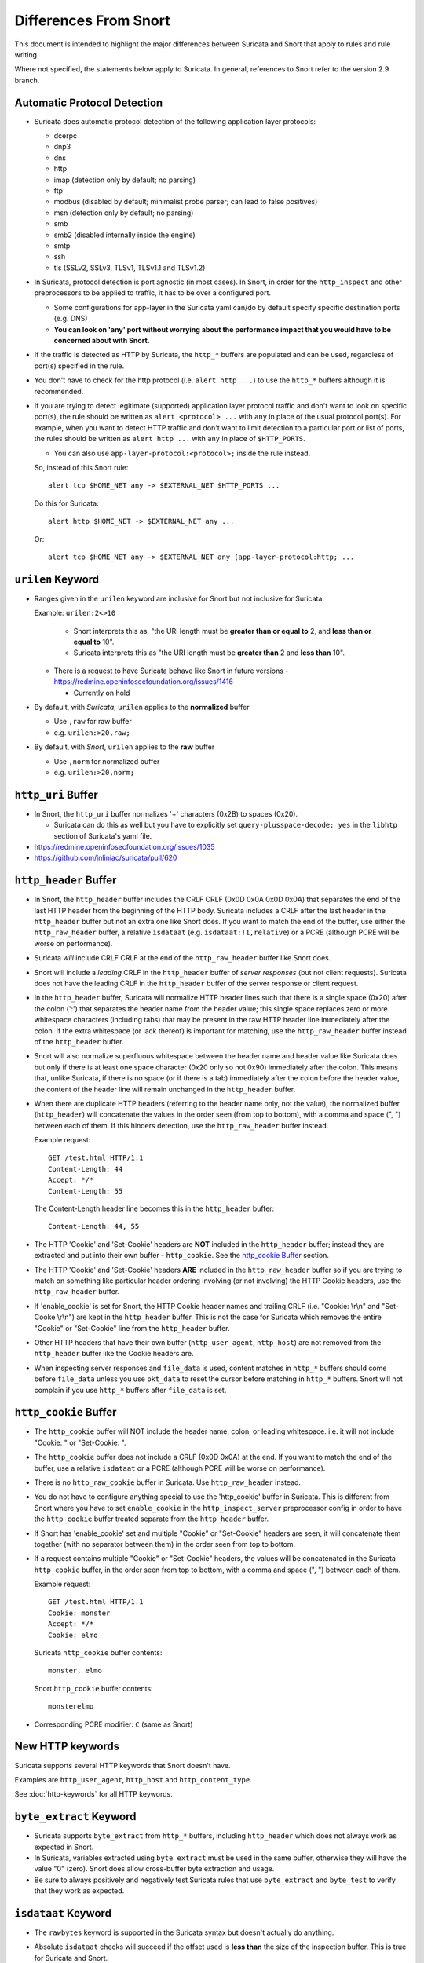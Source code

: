 ======================
Differences From Snort
======================

This document is intended to highlight the major differences between Suricata
and Snort that apply to rules and rule writing.

Where not specified, the statements below apply to Suricata.  In general,
references to Snort refer to the version 2.9 branch.

Automatic Protocol Detection
----------------------------

-  Suricata does automatic protocol detection of the following
   application layer protocols:

   -  dcerpc
   -  dnp3
   -  dns
   -  http
   -  imap (detection only by default; no parsing)
   -  ftp
   -  modbus (disabled by default; minimalist probe parser; can lead to false positives)
   -  msn (detection only by default; no parsing)
   -  smb
   -  smb2 (disabled internally inside the engine)
   -  smtp
   -  ssh
   -  tls (SSLv2, SSLv3, TLSv1, TLSv1.1 and TLSv1.2)

-  In Suricata, protocol detection is port agnostic (in most cases). In
   Snort, in order for the ``http_inspect`` and other preprocessors to be
   applied to traffic, it has to be over a configured port.

   -  Some configurations for app-layer in the Suricata yaml can/do by default
      specify specific destination ports (e.g. DNS)
   -  **You can look on 'any' port without worrying about the
      performance impact that you would have to be concerned about with
      Snort.**

-  If the traffic is detected as HTTP by Suricata, the ``http_*``
   buffers are populated and can be used, regardless of port(s)
   specified in the rule.

-  You don't have to check for the http protocol (i.e.
   ``alert http ...``) to use the ``http_*`` buffers although it
   is recommended.

-  If you are trying to detect legitimate (supported) application layer
   protocol traffic and don't want to look on specific port(s), the rule
   should be written as ``alert <protocol> ...`` with ``any`` in
   place of the usual protocol port(s).  For example, when you want to
   detect HTTP traffic and don't want to limit detection to a particular
   port or list of ports, the rules should be written as
   ``alert http ...`` with ``any`` in place of
   ``$HTTP_PORTS``.

   -  You can also use ``app-layer-protocol:<protocol>;`` inside the rule instead.

   So, instead of this Snort rule::

      alert tcp $HOME_NET any -> $EXTERNAL_NET $HTTP_PORTS ...

   Do this for Suricata::

      alert http $HOME_NET -> $EXTERNAL_NET any ...

   Or::

      alert tcp $HOME_NET any -> $EXTERNAL_NET any (app-layer-protocol:http; ...

``urilen`` Keyword
------------------

-  Ranges given in the ``urilen`` keyword are inclusive for Snort
   but not inclusive for Suricata.

   Example: ``urilen:2<>10``

      -  Snort interprets this as, "the URI length must be **greater than
         or equal to** 2, and **less than or equal to** 10".
      -  Suricata interprets this as "the URI length must be **greater
         than** 2 and **less than** 10".

   -  There is a request to have Suricata behave like Snort in future
      versions -
      `https://redmine.openinfosecfoundation.org/issues/1416 <https://redmine.openinfosecfoundation.org/issues/1416>`_

      -  Currently on hold

-  By default, with *Suricata*, ``urilen`` applies to the
   **normalized** buffer

   -  Use ``,raw`` for raw buffer
   -  e.g. ``urilen:>20,raw;``

-  By default, with *Snort*, ``urilen`` applies to the **raw**
   buffer

   -  Use ``,norm`` for normalized buffer
   -  e.g. ``urilen:>20,norm;``

``http_uri`` Buffer
-------------------

-  In Snort, the ``http_uri`` buffer normalizes '+' characters
   (0x2B) to spaces (0x20).

   -  Suricata can do this as well but you have to explicitly
      set ``query-plusspace-decode: yes`` in the ``libhtp`` section of Suricata's yaml file.

-  `https://redmine.openinfosecfoundation.org/issues/1035 <https://redmine.openinfosecfoundation.org/issues/1035>`_
-  `https://github.com/inliniac/suricata/pull/620 <https://github.com/inliniac/suricata/pull/620>`_

``http_header`` Buffer
----------------------

-  In Snort, the ``http_header`` buffer includes the CRLF CRLF (0x0D
   0x0A 0x0D 0x0A) that separates the end of the last HTTP header from
   the beginning of the HTTP body.  Suricata includes a CRLF after the
   last header in the ``http_header`` buffer but not an extra one
   like Snort does.  If you want to match the end of the buffer, use
   either the ``http_raw_header`` buffer, a relative
   ``isdataat`` (e.g. ``isdataat:!1,relative``) or a PCRE
   (although PCRE will be worse on performance).

-  Suricata *will* include CRLF CRLF at the end of the ``http_raw_header``
   buffer like Snort does.

-  Snort will include a *leading* CRLF in the ``http_header`` buffer of
   *server responses* (but not client requests).  Suricata does not have
   the leading CRLF in the ``http_header`` buffer of the server response
   or client request.

-  In the ``http_header`` buffer, Suricata will normalize HTTP header lines
   such that there is a single space (0x20) after the colon (':') that
   separates the header name from the header value; this single space
   replaces zero or more whitespace characters (including tabs) that may be
   present in the raw HTTP header line immediately after the colon.  If the
   extra whitespace (or lack thereof) is important for matching, use
   the ``http_raw_header`` buffer instead of the ``http_header`` buffer.

-  Snort will also normalize superfluous whitespace between the header name
   and header value like Suricata does but only if there is at least one space
   character (0x20 only so not 0x90) immediately after the colon.  This means
   that, unlike Suricata, if there is no space (or if there is a tab)
   immediately after the colon before the header value, the content of the
   header line will remain unchanged in the ``http_header`` buffer.

-  When there are duplicate HTTP headers (referring to the header name
   only, not the value), the normalized buffer (``http_header``)
   will concatenate the values in the order seen (from top to
   bottom), with a comma and space (", ") between each of them.  If this
   hinders detection, use the ``http_raw_header`` buffer instead.

   Example request::

        GET /test.html HTTP/1.1
        Content-Length: 44
        Accept: */*
        Content-Length: 55

   The Content-Length header line becomes this in the ``http_header`` buffer::

        Content-Length: 44, 55

-  The HTTP 'Cookie' and 'Set-Cookie' headers are **NOT** included in
   the ``http_header`` buffer; instead they are extracted and put into
   their own buffer - ``http_cookie``. See the `http_cookie Buffer`_
   section.

-  The HTTP 'Cookie' and 'Set-Cookie' headers **ARE** included in the
   ``http_raw_header`` buffer so if you are trying to match on
   something like particular header ordering involving (or not
   involving) the HTTP Cookie headers, use the ``http_raw_header``
   buffer.

-  If 'enable\_cookie' is set for Snort, the HTTP Cookie header names
   and trailing CRLF (i.e. "Cookie: \\r\\n" and "Set-Cooke \\r\\n") are
   kept in the ``http_header`` buffer.  This is not the case for
   Suricata which removes the entire "Cookie" or "Set-Cookie" line from
   the ``http_header`` buffer.

-  Other HTTP headers that have their own buffer
   (``http_user_agent``, ``http_host``) are not removed from the
   ``http_header`` buffer like the Cookie headers are.

-  When inspecting server responses and ``file_data`` is used,
   content matches in ``http_*`` buffers should come before
   ``file_data`` unless you use ``pkt_data`` to reset the cursor
   before matching in ``http_*`` buffers.  Snort will not complain if
   you use ``http_*`` buffers after ``file_data`` is set.

``http_cookie`` Buffer
----------------------

-  The ``http_cookie`` buffer will NOT include the header name,
   colon, or leading whitespace.  i.e. it will not include "Cookie: " or "Set-Cookie: ".

-  The ``http_cookie`` buffer does not include a CRLF (0x0D 0x0A) at
   the end.  If you want to match the end of the buffer, use a relative
   ``isdataat`` or a PCRE (although PCRE will be worse on
   performance).

-  There is no ``http_raw_cookie`` buffer in Suricata.  Use
   ``http_raw_header`` instead.

-  You do not have to configure anything special to use the
   'http\_cookie' buffer in Suricata.  This is different from Snort
   where you have to set ``enable_cookie`` in the
   ``http_inspect_server`` preprocessor config in order to have the
   ``http_cookie`` buffer treated separate from the
   ``http_header`` buffer.

-  If Snort has 'enable\_cookie' set and multiple "Cookie" or
   "Set-Cookie" headers are seen, it will concatenate them together
   (with no separator between them) in the order seen from top to
   bottom.

-  If a request contains multiple "Cookie" or "Set-Cookie" headers, the
   values will be concatenated in the Suricata ``http_cookie``
   buffer, in the order seen from top to bottom, with a comma and space
   (", ") between each of them.

   Example request::

        GET /test.html HTTP/1.1
        Cookie: monster
        Accept: */*
        Cookie: elmo

   Suricata ``http_cookie`` buffer contents::

        monster, elmo

   Snort ``http_cookie`` buffer contents::

        monsterelmo

-  Corresponding PCRE modifier: ``C`` (same as Snort)

New HTTP keywords
-----------------

Suricata supports several HTTP keywords that Snort doesn't have.

Examples are ``http_user_agent``, ``http_host`` and ``http_content_type``.

See :doc:`http-keywords` for all HTTP keywords.


``byte_extract`` Keyword
------------------------

-  Suricata supports
   ``byte_extract`` from ``http_*`` buffers, including
   ``http_header`` which does not always work as expected in Snort.

-  In Suricata, variables extracted using ``byte_extract`` must be used
   in the same buffer, otherwise they will have the value "0" (zero). Snort
   does allow cross-buffer byte extraction and usage.

-  Be sure to always positively and negatively test Suricata rules that
   use ``byte_extract`` and ``byte_test`` to verify that they
   work as expected.

``isdataat`` Keyword
--------------------

-  The ``rawbytes`` keyword is supported in the Suricata syntax but
   doesn't actually do anything.

-  Absolute ``isdataat`` checks will succeed if the offset used is
   **less than** the size of the inspection buffer.  This is true for
   Suricata and Snort.

-  For *relative* ``isdataat`` checks, there is a **1 byte difference**
   in the way Snort and Suricata do the comparisons.

   -  Suricata will succeed if the relative offset is **less than or
      equal to** the size of the inspection buffer. This is different
      from absolute ``isdataat`` checks.
   -  Snort will succeed if the relative offset is **less than** the
      size of the inspection buffer, just like absolute ``isdataat``
      checks.
   -  Example - to check that there is no data in the inspection buffer
      after the last content match:

      -  Snort:        ``isdataat:!0,relative;``
      -  Suricata:     ``isdataat:!1,relative;``

-  With Snort, the "inspection buffer" used when checking an
   ``isdataat`` keyword is generally the packet/segment with some
   exceptions:

   -  With PAF enabled the PDU is examined instead of the
      packet/segment.  When ``file_data`` or ``base64_data`` has
      been set, it is those buffers (unless ``rawbytes`` is set).
   -  With some preprocessors - modbus, gtp, sip, dce2, and dnp3 - the
      buffer can be particular portions of those protocols (unless
      ``rawbytes`` is set).
   -  With some preprocessors - rpc\_decode, ftp\_telnet, smtp, and dnp3
      - the buffer can be particular *decoded* portions of those
      protocols (unless ``rawbytes`` is set).

-  With Suricata, the "inspection buffer" used when checking an absolute
   ``isdataat`` keyword is the packet/segment if looking at a packet
   (e.g. ``alert tcp-pkt...``) or the reassembled stream segments.

-  In Suricata, a *relative* ``isdataat`` keyword **will apply to the
   buffer of the previous content match**.  So if the previous content
   match is a ``http_*`` buffer, the relative ``isdataat``
   applies to that buffer, starting from the end of the previous content
   match in that buffer.  *Snort does not behave like this!*

-  For example, this Suricata rule looks for the string ".exe" at the
   end of the URI; to do the same thing in the normalized URI buffer in
   Snort you would have to use a PCRE - ``pcre:"/\x2Eexe$/U";``

   ::

       alert http $HOME_NET any -> $EXTERNAL_NET any (msg:".EXE File Download Request"; flow:established,to_server; content:"GET"; http_method; content:".exe"; http_uri; isdataat:!1,relative; priority:3; sid:18332111;)

-  If you are unclear about behavior in a particular instance, you are
   encouraged to positively and negatively test your rules that use an
   ``isdataat`` keyword.

Relative PCRE
-------------

-  You can do relative PCRE matches in normalized/special buffers with Suricata.  Example::

     content:".php?sign="; http_uri; pcre:"/^[a-zA-Z0-9]{8}$/UR";

-  With Snort you can't combine the 'relative' PCRE option ('R') with other buffer options like normalized URI ('U') - you get a syntax error.

``tls*`` Keywords
------------------

In addition to TLS protocol identification, Suricata supports the storing of
certificates to disk, verifying the validity dates on certificates, matching
against the calculated SHA1 fingerprint of certificates, and
matching on certain TLS/SSL certificate fields including the following:

-  Negotiated TLS/SSL version.
-  Certificate Subject field.
-  Certificate Issuer field.
-  Certificate SNI Field

For details see :doc:`tls-keywords`.

``dns_query`` Keyword
---------------------

-  Sets the detection pointer to the DNS query.

-  Works like ``file_data`` does ("sticky buffer") but for a DNS
   request query.

-  Use ``pkt_data`` to reset the detection pointer to the beginning of
   the packet payload.

-  See :doc:`dns-keywords` for details.

IP Reputation and ``iprep`` Keyword
-----------------------------------

-  Snort has the "reputation" preprocessor that can be used to define
   whitelist and blacklist files of IPs which are used generate GID 136
   alerts as well as block/drop/pass traffic from listed IPs depending
   on how it is configured.

-  Suricata also has the concept of files with IPs in them but provides
   the ability to assign them:

   -  Categories
   -  Reputation score

-  Suricata rules can leverage these IP lists with the ``iprep``
   keyword that can be configured to match on:

   -  Direction
   -  Category
   -  Value (reputation score)

-  :doc:`../reputation/index`
-  :doc:`../reputation/ipreputation/ip-reputation-config`
-  :doc:`ip-reputation-rules`
-  :doc:`../reputation/ipreputation/ip-reputation-format`
-  `https://blog.inliniac.net/2012/11/21/ip-reputation-in-suricata/ <https://blog.inliniac.net/2012/11/21/ip-reputation-in-suricata/>`_

Flowbits
--------

-  Suricata fully supports the setting and checking of flowbits
   (including the same flowbit) on the same packet/stream.  Snort does
   not always allow for this.

-  In Suricata, ``flowbits:isset`` is checked after the fast pattern
   match but before other ``content`` matches. In Snort,
   ``flowbits:isset`` is checked in the order it appears in the
   rule, from left to right.

-  If there is a chain of flowbits where multiple rules set flowbits and
   they are dependent on each other, then the order of the rules or the
   ``sid`` values can make a
   difference in the rules being evaluated in the proper order and
   generating alerts as expected.  See bug 1399 -
   `https://redmine.openinfosecfoundation.org/issues/1399 <https://redmine.openinfosecfoundation.org/issues/1399>`_.

-  :doc:`flow-keywords`

flowbits:noalert;
-----------------

A common pattern in existing rules is to use ``flowbits:noalert;`` to make
sure a rule doesn't generate an alert if it matches.

Suricata allows using just ``noalert;`` as well. Both have an identical meaning
in Suricata.

Negated Content Match Special Case
----------------------------------

-  For Snort, a *negated* content match where the starting point for
   searching is at or beyond the end of the inspection buffer will never
   return true.

   -  For negated matches, you want it to return true if the content is
      not found.
   -  This is believed to be a Snort bug rather than an engine difference
      but it was reported to Sourcefire and acknowledged many years ago
      indicating that perhaps it is by design.
   -  This is not the case for Suricata which behaves as
      expected.

     Example HTTP request::

       POST /test.php HTTP/1.1
       Content-Length: 9

       user=suri

     This rule snippet will never return true in Snort but will in
     Suricata::

       content:!"snort"; offset:10; http_client_body;

File Extraction
---------------

-  Suricata has the ability to match on files from FTP, HTTP and SMTP streams and
   log them to disk.

-  Snort has the "file" preprocessor that can do something similar
   but it is experimental, development of it
   has been stagnant for years, and it is not something that should be used
   in a production environment.

-  Files can be matched on using a number of keywords including:

   -  ``filename``
   -  ``fileext``
   -  ``filemagic``
   -  ``filesize``
   -  ``filemd5``
   -  ``filesha1``
   -  ``filesha256``
   -  ``filesize``
   - See :doc:`file-keywords` for a full list.

-  The ``filestore`` keyword tells Suricata to save the file to
   disk.

-  Extracted files are logged to disk with meta data that includes
   things like timestamp, src/dst IP, protocol, src/dst port, HTTP URI,
   HTTP Host, HTTP Referer, filename, file magic, md5sum, size, etc.

-  There are a number of configuration options and considerations (such
   as stream reassembly depth and libhtp body-limit) that should be
   understood if you want fully utilize file extraction in Suricata.

-  :doc:`file-keywords`
-  :doc:`../file-extraction/file-extraction`
-  `https://blog.inliniac.net/2011/11/29/file-extraction-in-suricata/ <https://blog.inliniac.net/2011/11/29/file-extraction-in-suricata/>`_
-  `https://blog.inliniac.net/2014/11/11/smtp-file-extraction-in-suricata/ <https://blog.inliniac.net/2014/11/11/smtp-file-extraction-in-suricata/>`_

Lua Scripting
-------------

-  Suricata has the ``lua`` (or ``luajit``) keyword which allows for a
   rule to reference a Lua script that can access the packet, payload,
   HTTP buffers, etc.
-  Provides powerful flexibility and capabilities that Snort does
   not have.
-  :doc:`rule-lua-scripting`

Fast Pattern
------------

-  Snort's fast pattern matcher is always case insensitive; Suricata's
   is case sensitive unless 'nocase' is set on the content match used by
   the fast pattern matcher.

-  Snort will truncate fast pattern matches based on the
   ``max-pattern-len`` config (default no limit) unless
   ``fast_pattern:only`` is used in the rule. Suricata does not do any
   automatic fast pattern truncation cannot be configured to do so.

-  Just like in Snort, in Suricata you can specify a substring of the
   content string to be use as the fast pattern match. e.g.
   ``fast_pattern:5,20;``

-  In Snort, leading NULL bytes (0x00) will be removed from content
   matches when determining/using the longest content match unless
   ``fast_pattern`` is explicitly set. Suricata does not truncate
   anything, including NULL bytes.

-  Snort does not allow for all ``http_*`` buffers to be used for
   the fast pattern match (e.g. ``http_raw_*``, ``http_method``,
   ``http_cookie``, etc.).  Suricata lets you use any 'http\_\*'
   buffer you want for the fast pattern match, including
   ``http_raw_*' and ``http_cookie`` buffers.

-  Suricata supports the ``fast_pattern:only`` syntax but
   technically it is not really implemented; the ``only`` is
   silently ignored when encountered in a rule.  It is still recommended
   that you use ``fast_pattern:only`` where appropriate in case this
   gets implemented in the future and/or if the rule will be used by
   Snort as well.

-  With Snort, unless ``fast_pattern`` is explicitly set, content
   matches in normalized HTTP Inspect buffers (e.g. http content
   modifiers such ``http_uri``, ``http_header``, etc.) take
   precedence over non-HTTP Inspect content matches, even if they are
   shorter.  Suricata does the same thing and gives a higher 'priority'
   (precedence) to ``http_*`` buffers (except for ``http_method``,
   ``http_stat_code``, and ``http_stat_msg``).

-  See :doc:`fast-pattern-explained` for full details on how Suricata
   automatically determines which content to use as the fast pattern match.

-  When in doubt about what is going to be use as the fast pattern match
   by Suricata, set ``fast_pattern`` explicitly in the rule and/or
   run Suricata with the ``--engine-analysis`` switch and view the
   generated file (``rules_fast_pattern.txt``).

-  Like Snort, the fast pattern match is checked before ``flowbits``
   in Suricata.

-  Using Hyperscan as the MPM matcher (``mpm-algo`` setting) for Suricata
   can greatly improve performance, especially when it comes to fast pattern
   matching.  Hyperscan will also take in to account depth and offset
   when doing fast pattern matching, something the other algorithims and
   Snort do not do.

-  :ref:`rules-keyword-fast_pattern`

Don't Cross The Streams
-----------------------

Suricata will examine network traffic as individual packets and, in the
case of TCP, as part of a (reassembled) stream.  However, there are
certain rule keywords that only apply to packets only (``dsize``,
``flags``, ``ttl``) and certain ones that only apply to streams
only (``http_*``) and you can't mix packet and stream keywords. Rules
that use packet keywords will inspect individual packets only and
rules that use stream keywords will inspect streams only.  Snort is a
little more forgiving when you mix these - for example, in Snort you can
use ``dsize`` (a packet keyword) with ``http_*`` (stream
keywords) and Snort will allow it although, because of ``dsize``, it
will only apply detection to individual packets (unless PAF is enabled
then it will apply it to the PDU).

If ``dsize`` is in a rule that also looks for a stream-based
application layer protocol (e.g. ``http``), Suricata will not match on
the *first application layer packet* since ``dsize`` make Suricata
evaluate the packet and protocol detection doesn't happen until after
the protocol is checked for that packet; *subsequent* packets in that
flow should have the application protocol set appropriately and will
match rules using ``dsize`` and a stream-based application layer
protocol.

If you need to check sizes on a stream in a rule that uses a stream
keyword, or in a rule looking for a stream-based application layer
protocol, consider using the ``stream_size`` keyword and/or
``isdataat``.

Suricata also supports these protocol values being used in rules and
Snort does not:

-  ``tcp-pkt`` - example:

   -  ``alert tcp-pkt ...``
   -  This tells Suricata to only apply the rule to TCP packets and not
      the (reassembled) stream.

-  ``tcp-stream`` - example:

   -  ``alert tcp-stream ...``
   -  This tells Suricata to inspect the (reassembled) TCP stream only.

Alerts
------

-  In Snort, the number of alerts generated for a packet/stream can be
   limited by the ``event_queue`` configuration.

-  Suricata has an internal hard-coded limit of 15 alerts per packet/stream (and
   this cannot be configured); all rules that match on the traffic being
   analyzed will fire up to that limit.

-  Sometimes Suricata will generate what appears to be two alerts for
   the same TCP packet.  This happens when Suricata evaluates the packet
   by itself and as part of a (reassembled) stream.

Buffer Reference Chart
----------------------

+-----------------------+------------------------------------------+-------------------------------------------+--------+----------------+------------------+
| Buffer                | Snort 2.9.x                              | Suricata                                  | PCRE   | Can be used as | Suricata Fast    |
|                       | Support?                                 | Support?                                  | flag   | Fast Pattern?  | Pattern Priority |
|                       |                                          |                                           |        |                | (lower number is |
|                       |                                          |                                           |        |                | higher priority) |
+=======================+==========================================+===========================================+========+================+==================+
| content (no modifier) | YES                                      | YES                                       | <none> | YES            | 3                |
+-----------------------+------------------------------------------+-------------------------------------------+--------+----------------+------------------+
| http_method           | YES                                      | YES                                       | M      | Suricata only  | 3                |
+-----------------------+------------------------------------------+-------------------------------------------+--------+----------------+------------------+
| http_stat_code        | YES                                      | YES                                       | S      | Suricata only  | 3                |
+-----------------------+------------------------------------------+-------------------------------------------+--------+----------------+------------------+
| http_stat_msg         | YES                                      | YES                                       | Y      | Suricata only  | 3                |
+-----------------------+------------------------------------------+-------------------------------------------+--------+----------------+------------------+
| uricontent            | YES but deprecated, use http_uri instead | YES but deprecated, use http_uri instead  | U      | YES            | 2                |
+-----------------------+------------------------------------------+-------------------------------------------+--------+----------------+------------------+
| http_uri              | YES                                      | YES                                       | U      | YES            | 2                |
+-----------------------+------------------------------------------+-------------------------------------------+--------+----------------+------------------+
| http_raw_uri          | YES                                      | YES                                       | I      | Suricata only  | 2                |
+-----------------------+------------------------------------------+-------------------------------------------+--------+----------------+------------------+
| http_header           | YES                                      | YES                                       | H      | YES            | 2                |
+-----------------------+------------------------------------------+-------------------------------------------+--------+----------------+------------------+
| http_raw_header       | YES                                      | YES                                       | D      | Suricata only  | 2                |
+-----------------------+------------------------------------------+-------------------------------------------+--------+----------------+------------------+
| http_cookie           | YES                                      | YES                                       | C      | Suricata only  | 2                |
+-----------------------+------------------------------------------+-------------------------------------------+--------+----------------+------------------+
| http_raw_cookie       | YES                                      | NO (use http_raw_header instead)          | K      | NO             | n/a              |
+-----------------------+------------------------------------------+-------------------------------------------+--------+----------------+------------------+
| http_host             | NO                                       | YES                                       | W      | Suricata only  | 2                |
+-----------------------+------------------------------------------+-------------------------------------------+--------+----------------+------------------+
| http_raw_host         | NO                                       | YES                                       | Z      | Suricata only  | 2                |
+-----------------------+------------------------------------------+-------------------------------------------+--------+----------------+------------------+
| http_client_body      | YES                                      | YES                                       | P      | YES            | 2                |
+-----------------------+------------------------------------------+-------------------------------------------+--------+----------------+------------------+
| http_server_body      | NO                                       | YES                                       | Q      | Suricata only  | 2                |
+-----------------------+------------------------------------------+-------------------------------------------+--------+----------------+------------------+
| http_user_agent       | NO                                       | YES                                       | V      | Suricata only  | 2                |
+-----------------------+------------------------------------------+-------------------------------------------+--------+----------------+------------------+
| dns_query             | NO                                       | YES                                       | n/a\*  | Suricata only  | 2                |
+-----------------------+------------------------------------------+-------------------------------------------+--------+----------------+------------------+
| tls_sni               | NO                                       | YES                                       | n/a\*  | Suricata only  | 2                |
+-----------------------+------------------------------------------+-------------------------------------------+--------+----------------+------------------+
| tls_cert_issuer       | NO                                       | YES                                       | n/a\*  | Suricata only  | 2                |
+-----------------------+------------------------------------------+-------------------------------------------+--------+----------------+------------------+
| tls_cert_subject      | NO                                       | YES                                       | n/a\*  | Suricata only  | 2                |
+-----------------------+------------------------------------------+-------------------------------------------+--------+----------------+------------------+
| file_data             | YES                                      | YES                                       | n/a\*  | YES            | 2                |
+-----------------------+------------------------------------------+-------------------------------------------+--------+----------------+------------------+

\* Sticky buffer
